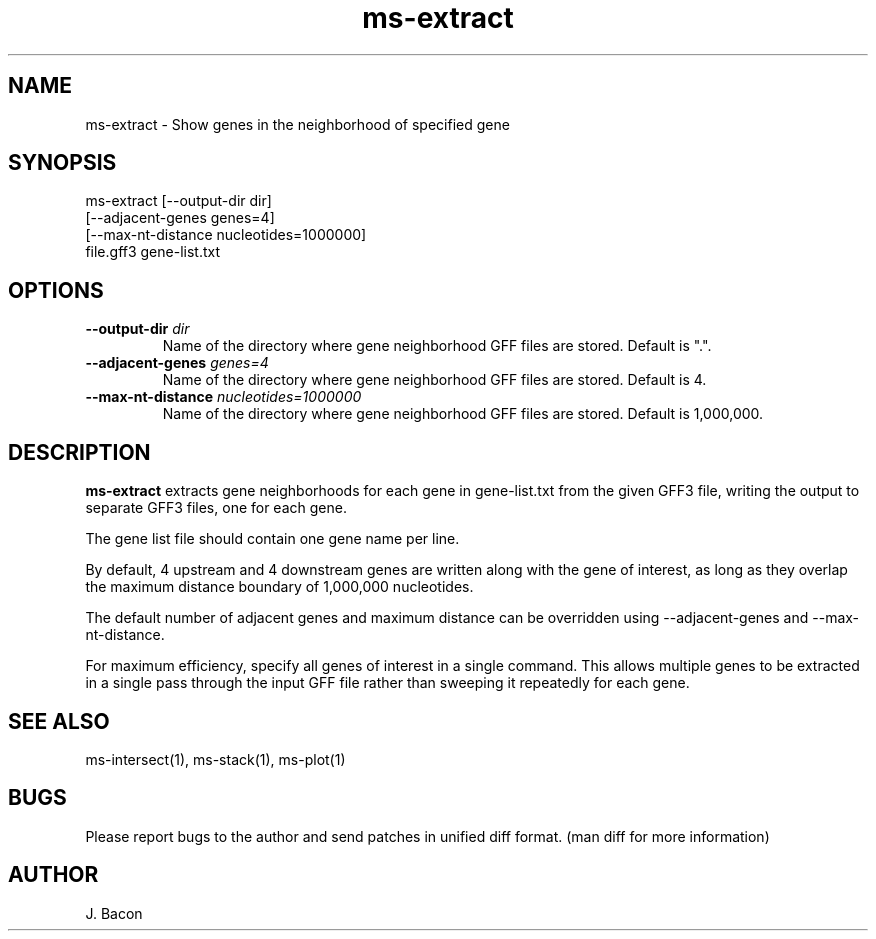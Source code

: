 .TH ms-extract 1
.SH NAME    \" Section header
.PP

ms-extract - Show genes in the neighborhood of specified gene

\" Convention:
\" Underline anything that is typed verbatim - commands, etc.
.SH SYNOPSIS
.PP
.nf 
.na 
ms-extract [--output-dir dir]
    [--adjacent-genes genes=4]
    [--max-nt-distance nucleotides=1000000]
    file.gff3 gene-list.txt
.ad
.fi

.SH OPTIONS
.TP
\fB--output-dir\fR \fIdir\fR
Name of the directory where gene neighborhood GFF files are stored.
Default is ".".

.TP
\fB--adjacent-genes\fR \fIgenes=4\fR
Name of the directory where gene neighborhood GFF files are stored.
Default is 4.

.TP
\fB--max-nt-distance\fR \fInucleotides=1000000\fR
Name of the directory where gene neighborhood GFF files are stored.
Default is 1,000,000.

\" Optional sections
.SH "DESCRIPTION"
.B ms-extract
extracts gene neighborhoods for each gene in gene-list.txt from the given
GFF3 file, writing the output to separate GFF3 files, one for each gene.

The gene list file should contain one gene name per line.

By default, 4 upstream and 4 downstream genes are written along with the
gene of interest, as long as they overlap the maximum distance boundary
of 1,000,000 nucleotides.

The default number of adjacent genes and maximum distance can be overridden
using --adjacent-genes and --max-nt-distance.

For maximum efficiency, specify all genes of interest in a single command.
This allows multiple genes to be extracted in a single pass through the
input GFF file rather than sweeping it repeatedly for each gene.

.SH "SEE ALSO"
ms-intersect(1), ms-stack(1), ms-plot(1)

.SH BUGS
Please report bugs to the author and send patches in unified diff format.
(man diff for more information)

.SH AUTHOR
.nf
.na
J. Bacon
